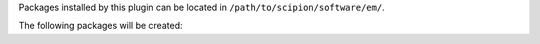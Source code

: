 Packages installed by this plugin can be located in ``/path/to/scipion/software/em/``.

The following packages will be created: